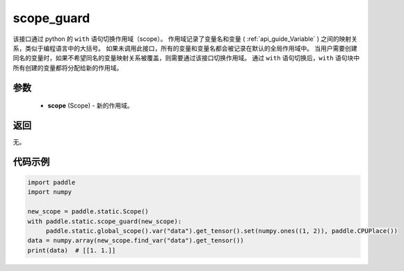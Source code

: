 .. _cn_api_fluid_executor_scope_guard:

scope_guard
-------------------------------


.. py:function:: paddle.static.scope_guard (scope)





该接口通过 python 的 ``with`` 语句切换作用域（scope）。
作用域记录了变量名和变量 (  :ref:`api_guide_Variable` ) 之间的映射关系，类似于编程语言中的大括号。
如果未调用此接口，所有的变量和变量名都会被记录在默认的全局作用域中。
当用户需要创建同名的变量时，如果不希望同名的变量映射关系被覆盖，则需要通过该接口切换作用域。
通过 ``with`` 语句切换后，``with`` 语句块中所有创建的变量都将分配给新的作用域。

参数
::::::::::::

  - **scope** (Scope) - 新的作用域。

返回
::::::::::::

无。

代码示例
::::::::::::

.. code-block:: python

    import paddle
    import numpy

    new_scope = paddle.static.Scope()
    with paddle.static.scope_guard(new_scope):
         paddle.static.global_scope().var("data").get_tensor().set(numpy.ones((1, 2)), paddle.CPUPlace())
    data = numpy.array(new_scope.find_var("data").get_tensor())
    print(data)  # [[1. 1.]]
